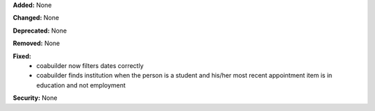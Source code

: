 **Added:** None

**Changed:** None

**Deprecated:** None

**Removed:** None

**Fixed:**
 * coabuilder now filters dates correctly
 * coabuilder finds institution when the person is a student and his/her most
   recent appointment item is in education and not employment

**Security:** None